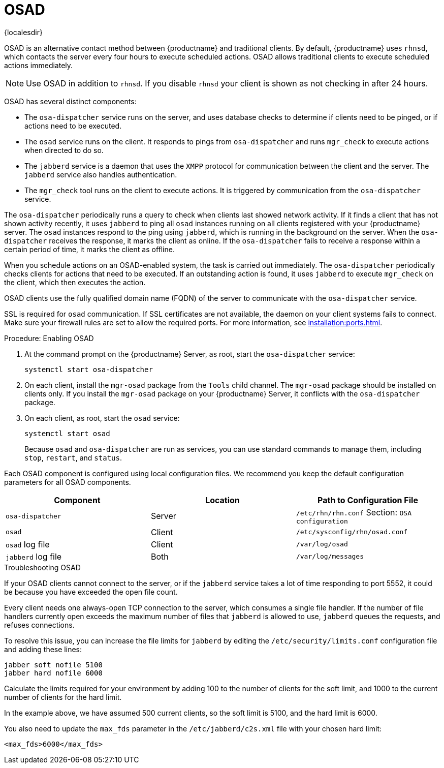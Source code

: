 [[contact-methods-osad]]
= OSAD

{localesdir} 



OSAD is an alternative contact method between {productname} and traditional clients.
By default, {productname} uses [systemitem]``rhnsd``, which contacts the server every four hours to execute scheduled actions.
OSAD allows traditional clients to execute scheduled actions immediately.

[NOTE]
====
Use OSAD in addition to [systemitem]``rhnsd``.
If you disable [systemitem]``rhnsd`` your client is shown as not checking in after 24 hours.
====

OSAD has several distinct components:

* The [systemitem]``osa-dispatcher`` service runs on the server, and uses database checks  to determine if clients need to be pinged, or if actions need to be executed.
* The [systemitem]``osad`` service runs on the client. It responds to pings from [systemitem]``osa-dispatcher`` and runs [command]``mgr_check`` to execute actions when directed to do so.
* The [systemitem]``jabberd`` service is a daemon that uses the [systemitem]``XMPP`` protocol for communication between the client and the server.
    The [systemitem]``jabberd`` service also handles authentication.
* The [command]``mgr_check`` tool runs on the client to execute actions.
    It is triggered by communication from the [systemitem]``osa-dispatcher`` service.

The [systemitem]``osa-dispatcher`` periodically runs a query to check when clients last showed network activity.
If it finds a client that has not shown activity recently, it uses [systemitem]``jabberd`` to ping all [systemitem]``osad`` instances running on all clients registered with your {productname} server.
The [systemitem]``osad`` instances respond to the ping using [systemitem]``jabberd``, which is running in the background on the server.
When the [systemitem]``osa-dispatcher`` receives the response, it marks the client as online.
If the [systemitem]``osa-dispatcher`` fails to receive a response within a certain period of time, it marks the client as offline.

When you schedule actions on an OSAD-enabled system, the task is carried out immediately.
The [systemitem]``osa-dispatcher`` periodically checks clients for actions that need to be executed.
If an outstanding action is found, it uses [systemitem]``jabberd`` to execute [command]``mgr_check`` on the client, which then executes the action.


OSAD clients use the fully qualified domain name (FQDN) of the server to communicate with the [systemitem]``osa-dispatcher`` service.

SSL is required for [systemitem]``osad`` communication.
If SSL certificates are not available, the daemon on your client systems fails to connect.
Make sure your firewall rules are set to allow the required ports.
For more information, see xref:installation:ports.adoc[].


.Procedure: Enabling OSAD
. At the command prompt on the {productname} Server, as root, start the [systemitem]``osa-dispatcher`` service:
+
----
systemctl start osa-dispatcher
----
. On each client, install the [systemitem]``mgr-osad`` package from the [systemitem]``Tools`` child channel.
    The [systemitem]``mgr-osad`` package should be installed on clients only.
    If you install the [systemitem]``mgr-osad`` package on your {productname} Server, it conflicts with the [systemitem]``osa-dispatcher`` package.
. On each client, as root, start the [systemitem]``osad`` service:
+
----
systemctl start osad
----
+
Because [systemitem]``osad`` and [systemitem]``osa-dispatcher`` are run as services, you can use standard commands to manage them, including [command]``stop``, [command]``restart``, and [command]``status``.


Each OSAD component is configured using local configuration files.
We recommend you keep the default configuration parameters for all OSAD components.


[cols="1,1,1", options="header"]
|===
| Component                        | Location | Path to Configuration File
| [systemitem]``osa-dispatcher``   | Server   | [path]``/etc/rhn/rhn.conf`` Section: [systemitem]``OSA configuration``
| [systemitem]``osad``             | Client   | [path]``/etc/sysconfig/rhn/osad.conf``
| [systemitem]``osad`` log file    | Client   | [path]``/var/log/osad``
| [systemitem]``jabberd`` log file | Both     | [path]``/var/log/messages``
|===


.Troubleshooting OSAD

If your OSAD clients cannot connect to the server, or if the [systemitem]``jabberd`` service takes a lot of time responding to port 5552, it could be because you have exceeded the open file count.

Every client needs one always-open TCP connection to the server, which consumes a single file handler.
If the number of file handlers currently open exceeds the maximum number of files that [systemitem]``jabberd`` is allowed to use, [systemitem]``jabberd`` queues the requests, and refuses connections.

To resolve this issue, you can increase the file limits for [systemitem]``jabberd`` by editing the [path]``/etc/security/limits.conf`` configuration file and adding these lines:

----
jabber soft nofile 5100
jabber hard nofile 6000
----

Calculate the limits required for your environment by adding 100 to the number of clients for the soft limit, and 1000 to the current number of clients for the hard limit.

In the example above, we have assumed 500 current clients, so the soft limit is 5100, and the hard limit is 6000.

You also need to update the [systemitem]``max_fds`` parameter in the [path]``/etc/jabberd/c2s.xml`` file with your chosen hard limit:

----
<max_fds>6000</max_fds>
----
